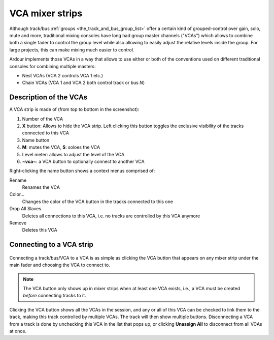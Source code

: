 .. _vca_mixer_strips:

VCA mixer strips
================

.. figure:: images/vca-numbered.png
   :alt: A VCA mixer strip
   :class: right-float

Although track/bus :ref:`groups <the_track_and_bus_group_list>` offer a certain kind of grouped-control over gain, solo, mute and more, traditional mixing consoles have long had group master channels ("VCAs") which allows to combine both a single fader to control the group level while also allowing to easily adjust the relative levels inside the group. For large projects, this can make mixing much easier to control.

Ardour implements those VCAs in a way that allows to use either or both of the conventions used on different traditional consoles for combining multiple masters:

-  Nest VCAs (VCA 2 controls VCA 1 etc.)
-  Chain VCAs (VCA 1 and VCA 2 both control track or bus *N*)

Description of the VCAs
-----------------------

A VCA strip is made of (from top to bottom in the screenshot):

#. Number of the VCA
#. **X** button: Allows to hide the VCA strip. Left clicking this button toggles the exclusive visibility of the tracks connected to this VCA
#. Name button
#. **M**: mutes the VCA, **S**: soloes the VCA
#. Level meter: allows to adjust the level of the VCA
#. **~vca~**: a VCA button to optionally connect to another VCA

Right-clicking the name button shows a context menus comprised of:

Rename
   Renames the VCA

Color…
   Changes the color of the VCA button in the tracks connected to this one

Drop All Slaves
   Deletes all connections to this VCA, i.e. no tracks are controlled by this VCA anymore

Remove
   Deletes this VCA

Connecting to a VCA strip
-------------------------

.. figure:: images/connecting_to_vca.png
   :alt: Connecting to VCA
   :class: right-float

Connecting a track/bus/VCA to a VCA is as simple as clicking the VCA button that appears on any mixer strip under the main fader and choosing the VCA to connect to.

.. note::
   The VCA button only shows up in mixer strips when at least one VCA exists, i.e., a VCA must be created *before* connecting tracks to it.

Clicking the VCA button shows all the VCAs in the session, and any or all of this VCA can be checked to link them to the track, making this track controlled by multiple VCAs. The track will then show multiple buttons. Disconnecting a VCA from a track is done by unchecking this VCA in the list that pops up, or clicking **Unassign All** to disconnect from all VCAs at once.

